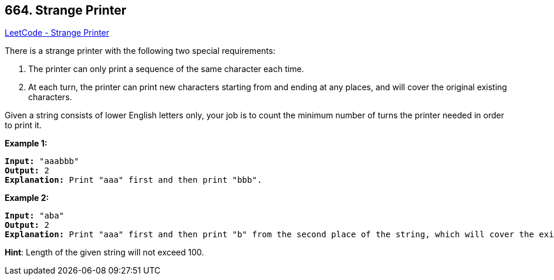 == 664. Strange Printer

https://leetcode.com/problems/strange-printer/[LeetCode - Strange Printer]


There is a strange printer with the following two special requirements:


. The printer can only print a sequence of the same character each time.
. At each turn, the printer can print new characters starting from and ending at any places, and will cover the original existing characters.





Given a string consists of lower English letters only, your job is to count the minimum number of turns the printer needed in order to print it.


*Example 1:*


[subs="verbatim,quotes,macros"]
----
*Input:* "aaabbb"
*Output:* 2
*Explanation:* Print "aaa" first and then print "bbb".
----


*Example 2:*


[subs="verbatim,quotes,macros"]
----
*Input:* "aba"
*Output:* 2
*Explanation:* Print "aaa" first and then print "b" from the second place of the string, which will cover the existing character 'a'.
----


*Hint*: Length of the given string will not exceed 100.
